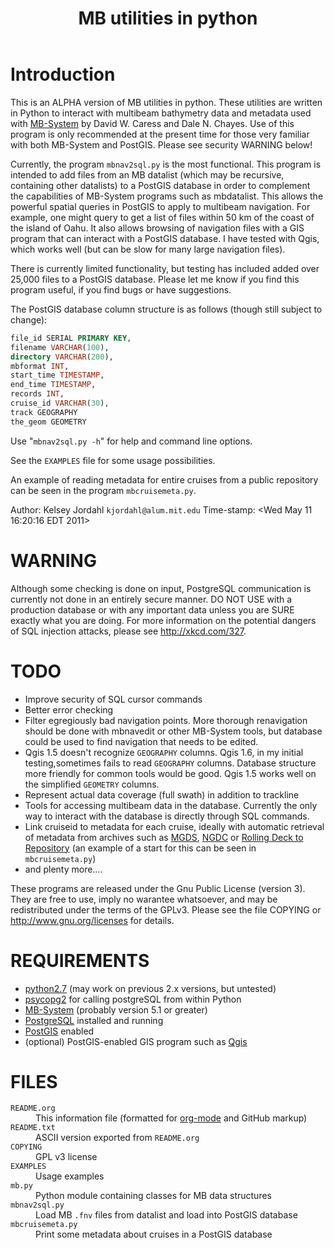 #+TITLE: MB utilities in python
#+OPTIONS: num:nil toc:nil

* Introduction
This is an ALPHA version of MB utilities in python.  These utilities
are written in Python to interact with multibeam bathymetry data and
metadata used with [[http://www.ldeo.columbia.edu/res/pi/MB-System][MB-System]] by David W. Caress and Dale N. Chayes.
Use of this program is only recommended at the present time for those
very familiar with both MB-System and PostGIS.  Please see security
WARNING below!

Currently, the program ~mbnav2sql.py~ is the most functional.
This program is intended to add files from an MB datalist (which may
be recursive, containing other datalists) to a PostGIS database in
order to complement the capabilities of MB-System programs such as
mbdatalist.  This allows the powerful spatial queries in PostGIS to
apply to multibeam navigation.  For example, one might query to get a
list of files within 50 km of the coast of the island of Oahu.  It
also allows browsing of navigation files with a GIS program that can
interact with a PostGIS database.  I have tested with Qgis, which
works well (but can be slow for many large navigation files).

There is currently limited functionality, but testing has included
added over 25,000 files to a PostGIS database.  Please let me know if
you find this program useful, if you find bugs or have suggestions.

The PostGIS database column structure is as follows (though still
subject to change):

#+BEGIN_SRC sql
  file_id SERIAL PRIMARY KEY,
  filename VARCHAR(100),
  directory VARCHAR(200),
  mbformat INT,
  start_time TIMESTAMP,
  end_time TIMESTAMP,
  records INT,
  cruise_id VARCHAR(30),
  track GEOGRAPHY
  the_geom GEOMETRY
#+END_SRC

Use "~mbnav2sql.py -h~" for help and command line options.

See the ~EXAMPLES~ file for some usage possibilities.

An example of reading metadata for entire cruises from a public
repository can be seen in the program ~mbcruisemeta.py~.

Author: Kelsey Jordahl ~kjordahl@alum.mit.edu~
Time-stamp: <Wed May 11 16:20:16 EDT 2011>

* WARNING

Although some checking is done on input, PostgreSQL communication is
currently not done in an entirely secure manner.  DO NOT USE with a
production database or with any important data unless you are SURE
exactly what you are doing.  For more information on the potential
dangers of SQL injection attacks, please see <http://xkcd.com/327>.

* TODO

- Improve security of SQL cursor commands
- Better error checking
- Filter egregiously bad navigation points.  More thorough
  renavigation should be done with mbnavedit or other MB-System tools,
  but database could be used to find navigation that needs to be
  edited.
- Qgis 1.5 doesn't recognize ~GEOGRAPHY~ columns.  Qgis 1.6, in my
  initial testing,sometimes fails to read ~GEOGRAPHY~ columns.
  Database structure more friendly for common tools would be good.
  Qgis 1.5 works well on the simplified ~GEOMETRY~ columns.
- Represent actual data coverage (full swath) in addition to trackline
- Tools for accessing multibeam data in the database.  Currently the
  only way to interact with the database is directly through SQL
  commands.
- Link cruiseid to metadata for each cruise, ideally with automatic retrieval of
  metadata from archives such as [[http://www.marine-geo.org/tools/web_services.php][MGDS]], [[http://www.ngdc.noaa.gov/metadata/published/NGDC_-_MGG_-_Multibeam_Survey/list][NGDC]] or [[http://www.rvdata.us][Rolling Deck to Repository]]
  (an example of a start for this can be seen in ~mbcruisemeta.py~)
- and plenty more....

These programs are released under the Gnu Public License (version 3).
They are free to use, imply no warantee whatsoever, and may be
redistributed under the terms of the GPLv3.  Please see the file
COPYING or [[http://www.gnu.org/licenses]] for details.

* REQUIREMENTS

- [[http://www.python.org/download/releases/2.7/][python2.7]] (may work on previous 2.x versions, but untested)
- [[http://initd.org/psycopg][psycopg2]] for calling postgreSQL from within Python
- [[http://www.ldeo.columbia.edu/res/pi/MB-System][MB-System]] (probably version 5.1 or greater)
- [[http://www.postgresql.org ][PostgreSQL]] installed and running
- [[http://postgis.refractions.net][PostGIS]] enabled
- (optional) PostGIS-enabled GIS program such as [[http://www.qgis.org ][Qgis]]

* FILES
- ~README.org~ :: This information file (formatted for [[http://orgmode.org/][org-mode]] and
                  GitHub markup)
- ~README.txt~ :: ASCII version exported from ~README.org~
- ~COPYING~ :: GPL v3 license
- ~EXAMPLES~ :: Usage examples
- ~mb.py~ :: Python module containing classes for MB data structures
- ~mbnav2sql.py~ :: Load MB ~.fnv~ files from datalist and load into PostGIS database
- ~mbcruisemeta.py~ :: Print some metadata about cruises in a PostGIS database
